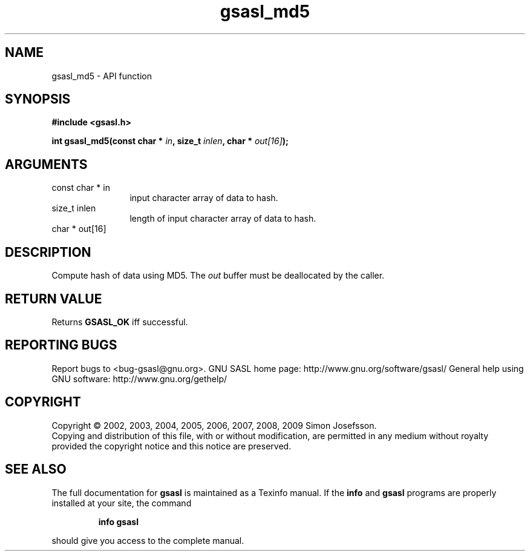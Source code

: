 .\" DO NOT MODIFY THIS FILE!  It was generated by gdoc.
.TH "gsasl_md5" 3 "1.4.4" "gsasl" "gsasl"
.SH NAME
gsasl_md5 \- API function
.SH SYNOPSIS
.B #include <gsasl.h>
.sp
.BI "int gsasl_md5(const char * " in ", size_t " inlen ", char * " out[16] ");"
.SH ARGUMENTS
.IP "const char * in" 12
input character array of data to hash.
.IP "size_t inlen" 12
length of input character array of data to hash.
.IP "char * out[16]" 12
.SH "DESCRIPTION"
Compute hash of data using MD5.  The \fIout\fP buffer must be
deallocated by the caller.
.SH "RETURN VALUE"
Returns \fBGSASL_OK\fP iff successful.
.SH "REPORTING BUGS"
Report bugs to <bug-gsasl@gnu.org>.
GNU SASL home page: http://www.gnu.org/software/gsasl/
General help using GNU software: http://www.gnu.org/gethelp/
.SH COPYRIGHT
Copyright \(co 2002, 2003, 2004, 2005, 2006, 2007, 2008, 2009 Simon Josefsson.
.br
Copying and distribution of this file, with or without modification,
are permitted in any medium without royalty provided the copyright
notice and this notice are preserved.
.SH "SEE ALSO"
The full documentation for
.B gsasl
is maintained as a Texinfo manual.  If the
.B info
and
.B gsasl
programs are properly installed at your site, the command
.IP
.B info gsasl
.PP
should give you access to the complete manual.
